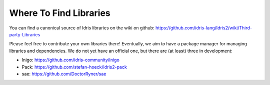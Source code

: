 Where To Find Libraries
=======================

You can find a canonical source of Idris libraries on the wiki on github:
https://github.com/idris-lang/Idris2/wiki/Third-party-Libraries

Please feel free to contribute your own libraries there! Eventually, we aim to
have a package manager for managing libraries and dependencies. We do not yet
have an official one, but there are (at least) three in development:

* Inigo: https://github.com/idris-community/inigo
* Pack: https://github.com/stefan-hoeck/idris2-pack
* sae: https://github.com/DoctorRyner/sae

